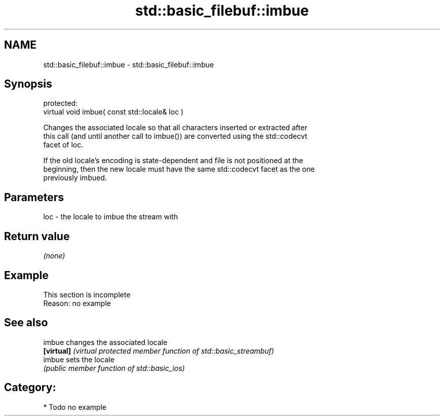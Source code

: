 .TH std::basic_filebuf::imbue 3 "2018.03.28" "http://cppreference.com" "C++ Standard Libary"
.SH NAME
std::basic_filebuf::imbue \- std::basic_filebuf::imbue

.SH Synopsis
   protected:
   virtual void imbue( const std::locale& loc )

   Changes the associated locale so that all characters inserted or extracted after
   this call (and until another call to imbue()) are converted using the std::codecvt
   facet of loc.

   If the old locale's encoding is state-dependent and file is not positioned at the
   beginning, then the new locale must have the same std::codecvt facet as the one
   previously imbued.

.SH Parameters

   loc - the locale to imbue the stream with

.SH Return value

   \fI(none)\fP

.SH Example

    This section is incomplete
    Reason: no example

.SH See also

   imbue     changes the associated locale
   \fB[virtual]\fP \fI(virtual protected member function of std::basic_streambuf)\fP 
   imbue     sets the locale
             \fI(public member function of std::basic_ios)\fP 

.SH Category:

     * Todo no example
